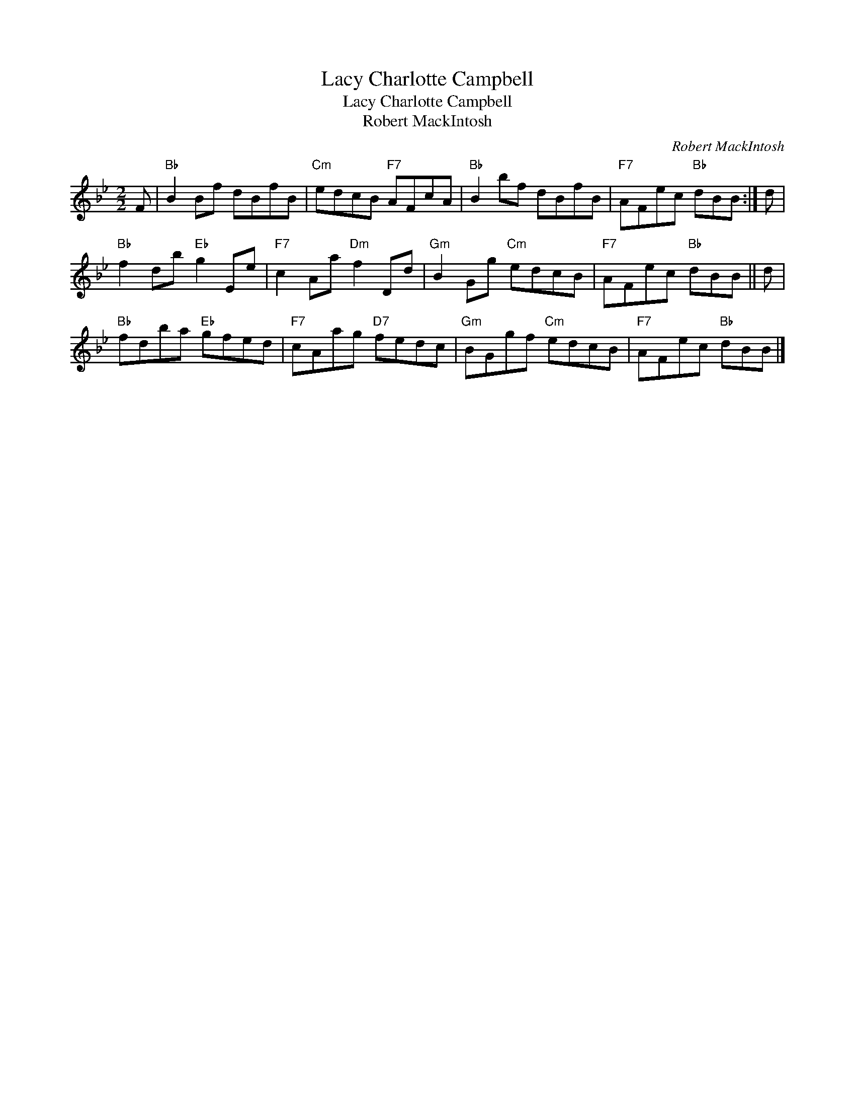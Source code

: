 X:1
T:Lacy Charlotte Campbell
T:Lacy Charlotte Campbell
T:Robert MackIntosh
C:Robert MackIntosh
L:1/8
M:2/2
K:Bb
V:1 treble 
V:1
 F |"Bb" B2 Bf dBfB |"Cm" edcB"F7" AFcA |"Bb" B2 bf dBfB |"F7" AFec"Bb" dBB :| d | %6
"Bb" f2 db"Eb" g2 Ee |"F7" c2 Aa"Dm" f2 Dd |"Gm" B2 Gg"Cm" edcB |"F7" AFec"Bb" dBB || d | %11
"Bb" fdba"Eb" gfed |"F7" cAag"D7" fedc |"Gm" BGgf"Cm" edcB |"F7" AFec"Bb" dBB |] %15


